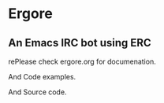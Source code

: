 * Ergore

** An Emacs IRC bot using ERC 

rePlease check ergore.org for documenation. 

And Code examples.

And Source code.


